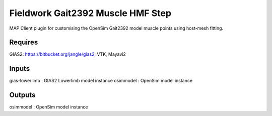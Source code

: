 Fieldwork Gait2392 Muscle HMF Step
==================================
MAP Client plugin for customising the OpenSim Gait2392 model muscle points
using host-mesh fitting.

Requires
--------
GIAS2: https://bitbucket.org/jangle/gias2,
VTK, Mayavi2

Inputs
------
gias-lowerlimb : GIAS2 Lowerlimb model instance
osimmodel : OpenSim model instance

Outputs
-------
osimmodel : OpenSim model instance